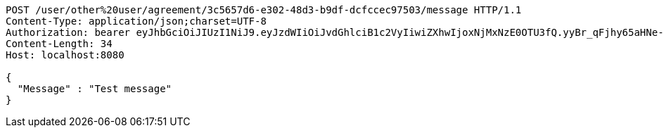 [source,http,options="nowrap"]
----
POST /user/other%20user/agreement/3c5657d6-e302-48d3-b9df-dcfccec97503/message HTTP/1.1
Content-Type: application/json;charset=UTF-8
Authorization: bearer eyJhbGciOiJIUzI1NiJ9.eyJzdWIiOiJvdGhlciB1c2VyIiwiZXhwIjoxNjMxNzE0OTU3fQ.yyBr_qFjhy65aHNe-MpTSTHwfmvUN-fwpBozhhHcnIM
Content-Length: 34
Host: localhost:8080

{
  "Message" : "Test message"
}
----